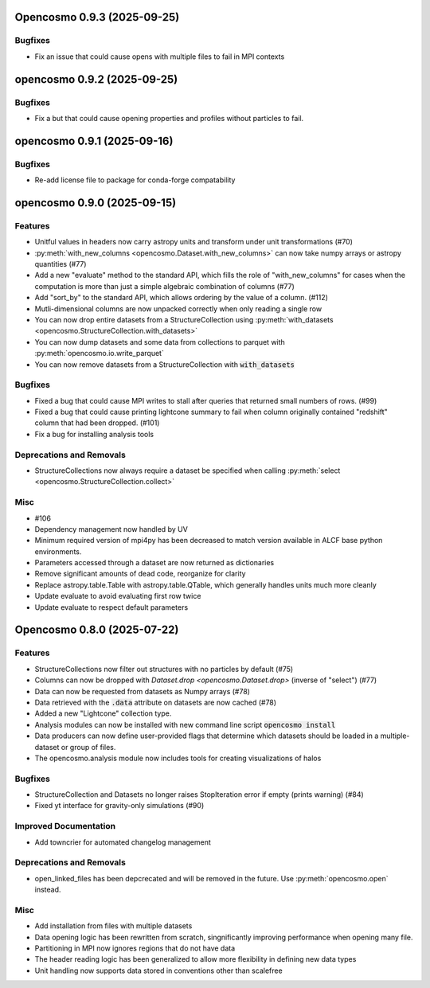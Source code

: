 Opencosmo 0.9.3 (2025-09-25)
============================

Bugfixes
--------

- Fix an issue that could cause opens with multiple files to fail in MPI contexts


opencosmo 0.9.2 (2025-09-25)
============================

Bugfixes
--------

- Fix a but that could cause opening properties and profiles without particles to fail.


opencosmo 0.9.1 (2025-09-16)
============================

Bugfixes
--------

- Re-add license file to package for conda-forge compatability


opencosmo 0.9.0 (2025-09-15)
============================

Features
--------

- Unitful values in headers now carry astropy units and transform under unit transformations (#70)
- :py:meth:`with_new_columns <opencosmo.Dataset.with_new_columns>` can now take numpy arrays or astropy quantities (#77)
- Add a new "evaluate" method to the standard API, which fills the role of "with_new_columns" for cases when the computation is more than just a simple algebraic combination of columns (#77)
- Add "sort_by" to the standard API, which allows ordering by the value of a column. (#112)
- Mutli-dimensional columns are now unpacked correctly when only reading a single row
- You can now drop entire datasets from a StructureCollection using :py:meth:`with_datasets <opencosmo.StructureCollection.with_datasets>`
- You can now dump datasets and some data from collections to parquet with :py:meth:`opencosmo.io.write_parquet`
- You can now remove datasets from a StructureCollection with :code:`with_datasets`


Bugfixes
--------

- Fixed a bug that could cause MPI writes to stall after queries that returned small numbers of rows. (#99)
- Fixed a bug that could cause printing lightcone summary to fail when column originally contained "redshift" column that had been dropped. (#101)
- Fix a bug for installing analysis tools


Deprecations and Removals
-------------------------

- StructureCollections now always require a dataset be specified when calling :py:meth:`select <opencosmo.StructureCollection.collect>`


Misc
----

- #106
- Dependency management now handled by UV
- Minimum required version of mpi4py has been decreased to match version available in ALCF base python environments.
- Parameters accessed through a dataset are now returned as dictionaries
- Remove significant amounts of dead code, reorganize for clarity
- Replace astropy.table.Table with astropy.table.QTable, which generally handles units much more cleanly
- Update evaluate to avoid evaluating first row twice
- Update evaluate to respect default parameters


Opencosmo 0.8.0 (2025-07-22)
============================

Features
--------

- StructureCollections now filter out structures with no particles by default (#75)
- Columns can now be dropped with `Dataset.drop <opencosmo.Dataset.drop>` (inverse of "select") (#77)
- Data can now be requested from datasets as Numpy arrays (#78)
- Data retrieved with the :code:`.data` attribute on datasets are now cached (#78)
- Added a new "Lightcone" collection type.
- Analysis modules can now be installed with new command line script :code:`opencosmo install`
- Data producers can now define user-provided flags that determine which datasets should be loaded in a multiple-dataset or group of files.
- The opencosmo.analysis module now includes tools for creating visualizations of halos


Bugfixes
--------

- StructureCollection and Datasets no longer raises StopIteration error if empty (prints warning) (#84)
- Fixed yt interface for gravity-only simulations (#90)


Improved Documentation
----------------------

- Add towncrier for automated changelog management


Deprecations and Removals
-------------------------

- open_linked_files has been depcrecated and will be removed in the future. Use :py:meth:`opencosmo.open` instead.


Misc
----

- Add installation from files with multiple datasets
- Data opening logic has been rewritten from scratch, singnificantly improving performance when opening many file.
- Partitioning in MPI now ignores regions that do not have data
- The header reading logic has been generalized to allow more flexibility in defining new data types
- Unit handling now supports data stored in conventions other than scalefree


